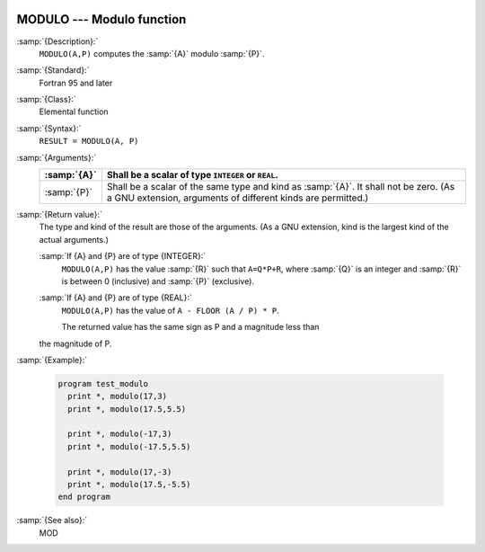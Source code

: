   .. _modulo:

MODULO --- Modulo function
**************************

.. index:: MODULO

.. index:: modulo

.. index:: division, modulo

:samp:`{Description}:`
  ``MODULO(A,P)`` computes the :samp:`{A}` modulo :samp:`{P}`.

:samp:`{Standard}:`
  Fortran 95 and later

:samp:`{Class}:`
  Elemental function

:samp:`{Syntax}:`
  ``RESULT = MODULO(A, P)``

:samp:`{Arguments}:`
  ===========  ============================================================================
  :samp:`{A}`  Shall be a scalar of type ``INTEGER`` or ``REAL``.
  ===========  ============================================================================
  :samp:`{P}`  Shall be a scalar of the same type and kind as :samp:`{A}`. 
               It shall not be zero.  (As a GNU extension, arguments of different kinds are
               permitted.)
  ===========  ============================================================================

:samp:`{Return value}:`
  The type and kind of the result are those of the arguments.  (As a GNU
  extension, kind is the largest kind of the actual arguments.)

  :samp:`If {A} and {P} are of type {INTEGER}:`
    ``MODULO(A,P)`` has the value :samp:`{R}` such that ``A=Q*P+R``, where
    :samp:`{Q}` is an integer and :samp:`{R}` is between 0 (inclusive) and :samp:`{P}`
    (exclusive).

  :samp:`If {A} and {P} are of type {REAL}:`
    ``MODULO(A,P)`` has the value of ``A - FLOOR (A / P) * P``.

    The returned value has the same sign as P and a magnitude less than
  the magnitude of P.

:samp:`{Example}:`

  .. code-block:: c++

    program test_modulo
      print *, modulo(17,3)
      print *, modulo(17.5,5.5)

      print *, modulo(-17,3)
      print *, modulo(-17.5,5.5)

      print *, modulo(17,-3)
      print *, modulo(17.5,-5.5)
    end program

:samp:`{See also}:`
  MOD


